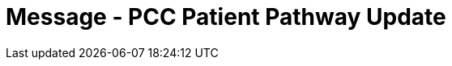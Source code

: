 = Message - PCC Patient Pathway Update
:v291_section: "12.3.3"
:v2_section_name: "PPP/ACK - Patient Pathway Message (Events PCB, PCC, PCD)"
:generated: "Thu, 01 Aug 2024 15:25:17 -0600"

[message_structure-table]

[ack_chor-table]

[ack_message_structure-table]

[ack_chor-table]

